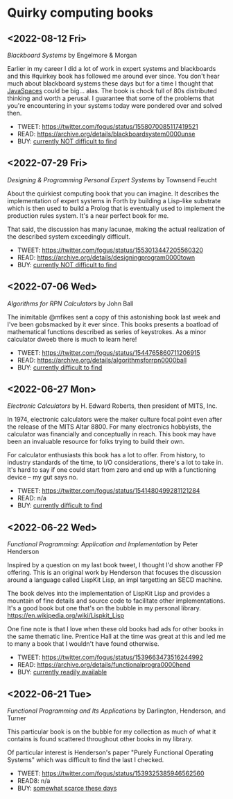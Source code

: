 * Quirky computing books

** <2022-08-12 Fri>
/Blackboard Systems/ by Engelmore & Morgan

Earlier in my career I did a lot of work in expert systems and blackboards and this #quirkey book has followed me around ever since. You don't hear much about blackboard systems these days but for a time I thought that [[https://www.infoworld.com/article/2076533/make-room-for-javaspaces--part-1.html][JavaSpaces]] could be big... alas. The book is chock full of 80s distributed thinking and worth a perusal. I guarantee that some of the problems that you're encountering in your systems today were pondered over and solved then.

- TWEET: https://twitter.com/fogus/status/1558070085117419521
- READ:  https://archive.org/details/blackboardsystem0000unse
- BUY:   [[https://www.amazon.com/Blackboard-Systems-Insight-Artificial-Intelligence/dp/0201174316/?tag=fogus-20][currently NOT difficult to find]]


** <2022-07-29 Fri>
/Designing & Programming Personal Expert Systems/ by Townsend Feucht

About the quirkiest computing book that you can imagine. It describes the implementation of expert systems in Forth by building a Lisp-like substrate which is then used to build a Prolog that is eventually used to implement the production rules system. It's a near perfect book for me. 

That said, the discussion has many lacunae, making the actual realization of the described system exceedingly difficult.

- TWEET: https://twitter.com/fogus/status/1553013447205560320
- READ:  https://archive.org/details/designingprogram0000town
- BUY:   [[https://www.amazon.com/Designing-Programming-Personal-Expert-Systems/dp/0830606920/?tag=fogus-20][currently NOT difficult to find]]


** <2022-07-06 Wed>
/Algorithms for RPN Calculators/ by John Ball

The inimitable @mfikes sent a copy of this astonishing book last week and I've been gobsmacked by it ever since. This books presents a boatload of mathematical functions described as series of keystrokes. As a minor calculator dweeb there is much to learn here!

- TWEET: https://twitter.com/fogus/status/1544765860711206915
- READ:  https://archive.org/details/algorithmsforrpn0000ball
- BUY:   [[https://www.amazon.com/Algorithms-RPN-Calculators-John-Ball/dp/B000PS56JW/?tag=fogus-20][currently difficult to find]]

** <2022-06-27 Mon>
/Electronic Calculators/ by H. Edward Roberts, then president of MITS, Inc.

In 1974, electronic calculators were the maker culture focal point even after the release of the MITS Altar 8800. For many electronics hobbyists, the calculator was financially and conceptually in reach. This book may have been an invaluable resource for folks trying to build their own.

For calculator enthusiasts this book has a lot to offer. From history, to industry standards of the time, to I/O considerations, there's a lot to take in. It's hard to say if one could start from zero and end up with a functioning device -- my gut says no.

- TWEET: https://twitter.com/fogus/status/1541480499281121284
- READ: n/a
- BUY: [[https://www.amazon.com/Electronic-Calculators-H-Edward-Roberts/dp/0672210398/?tag=fogus-20][currently difficult to find]]

** <2022-06-22 Wed>
/Functional Programming: Application and Implementation/ by Peter Henderson

Inspired by a question on my last book tweet, I thought I'd show another FP offering. This is an original work by Henderson that focuses the discussion around a language called LispKit Lisp, an impl targetting an SECD machine.

The book delves into the implementation of LispKit Lisp and provides a mountain of fine details and source code to facilitate other implementations. It's a good book but one that's on the bubble in my personal library. https://en.wikipedia.org/wiki/Lispkit_Lisp

One fine note is that I love when these old books had ads for other books in the same thematic line. Prentice Hall at the time was great at this and led me to many a book that I wouldn't have found otherwise.

- TWEET: https://twitter.com/fogus/status/1539663473516244992
- READ: https://archive.org/details/functionalprogra0000hend
- BUY: [[https://www.amazon.com/Functional-Programming-Application-Implementation-Henderson/dp/0133315797/?tag=fogus-20][currently readily available]]

** <2022-06-21 Tue>
/Functional Programming and Its Applications/ by Darlington, Henderson, and Turner

This particular book is on the bubble for my collection as much of what it contains is found scattered throughout other books in my library.

Of particular interest is Henderson's paper "Purely Functional Operating Systems" which was difficult to find the last I checked.

- TWEET: https://twitter.com/fogus/status/1539325385946562560
- READ8: n/a
- BUY: [[https://www.amazon.com/gp/product/0521245036/?tag=fogus-20][somewhat scarce these days]]
